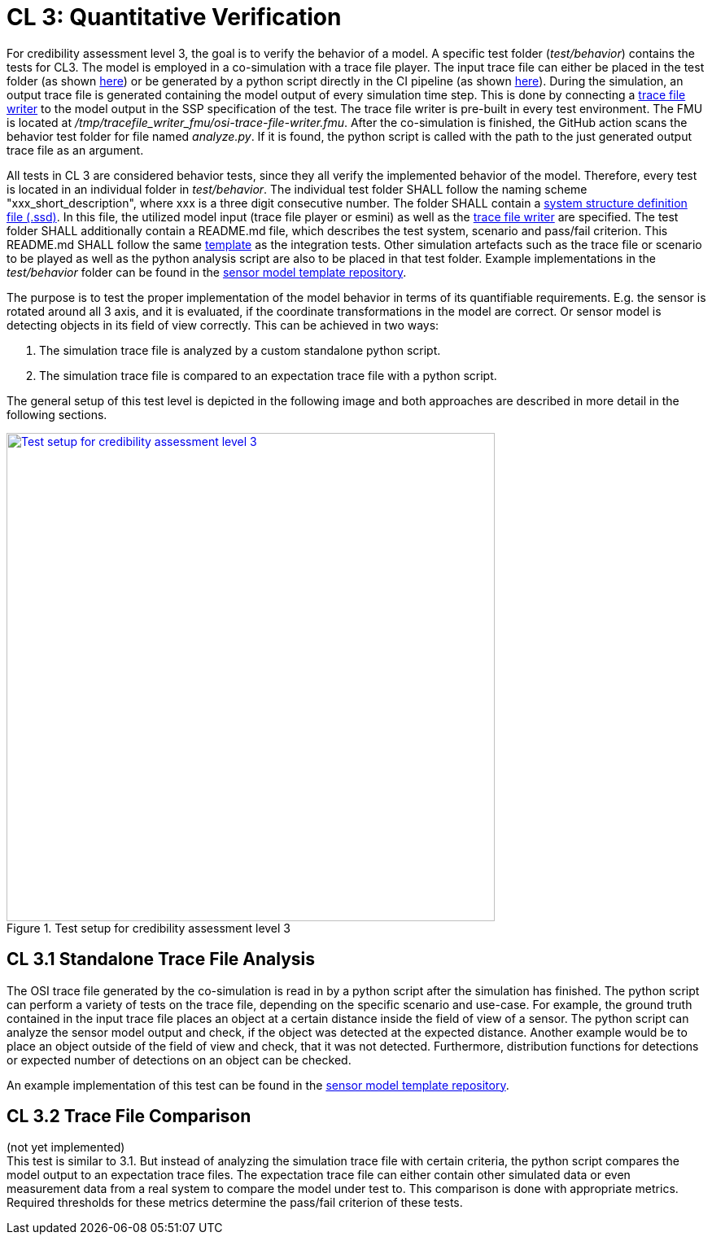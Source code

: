 # CL 3: Quantitative Verification

For credibility assessment level 3, the goal is to verify the behavior of a model.
A specific test folder (_test/behavior_) contains the tests for CL3.
The model is employed in a co-simulation with a trace file player.
The input trace file can either be placed in the test folder (as shown https://github.com/openMSL/sl-1-0-sensor-model-repository-template/tree/main/test/behavior/001_detected_object[here]) or be generated by a python script directly in the CI pipeline (as shown https://github.com/openMSL/sl-1-0-sensor-model-repository-template/tree/main/test/behavior/002_object_outside_fov[here]).
During the simulation, an output trace file is generated containing the model output of every simulation time step.
This is done by connecting a https://github.com/openMSL/sl-5-6-osi-trace-file-writer[trace file writer] to the model output in the SSP specification of the test.
The trace file writer is pre-built in every test environment.
The FMU is located at _/tmp/tracefile_writer_fmu/osi-trace-file-writer.fmu_.
After the co-simulation is finished, the GitHub action scans the behavior test folder for file named _analyze.py_.
If it is found, the python script is called with the path to the just generated output trace file as an argument.

All tests in CL 3 are considered behavior tests, since they all verify the implemented behavior of the model.
Therefore, every test is located in an individual folder in _test/behavior_.
The individual test folder SHALL follow the naming scheme "xxx_short_description", where xxx is a three digit consecutive number.
The folder SHALL contain a https://ssp-standard.org/publications/SSP10RC1/SystemStructureAndParameterization10RC1.pdf[system structure definition file (.ssd)].
In this file, the utilized model input (trace file player or esmini) as well as the https://github.com/openMSL/sl-5-6-osi-trace-file-writer[trace file writer] are specified.
The test folder SHALL additionally contain a README.md file, which describes the test system, scenario and pass/fail criterion.
This README.md SHALL follow the same https://github.com/openMSL/.github/blob/main/doc/integration_test_readme_template.md[template] as the integration tests.
Other simulation artefacts such as the trace file or scenario to be played as well as the python analysis script are also to be placed in that test folder.
Example implementations in the _test/behavior_ folder can be found in the https://github.com/openMSL/sl-1-0-sensor-model-repository-template/tree/main/test/behavior/[sensor model template repository].

The purpose is to test the proper implementation of the model behavior in terms of its quantifiable requirements.
E.g. the sensor is rotated around all 3 axis, and it is evaluated, if the coordinate transformations in the model are correct.
Or sensor model is detecting objects in its field of view correctly.
This can be achieved in two ways:

1. The simulation trace file is analyzed by a custom standalone python script.
2. The simulation trace file is compared to an expectation trace file with a python script.

The general setup of this test level is depicted in the following image and both approaches are described in more detail in the following sections.

.Test setup for credibility assessment level 3
[#img-cl3_test,link=_images/cl3_test.svg]
image::cl3_test.svg[Test setup for credibility assessment level 3,600]

## CL 3.1 Standalone Trace File Analysis

The OSI trace file generated by the co-simulation is read in by a python script after the simulation has finished.
The python script can perform a variety of tests on the trace file, depending on the specific scenario and use-case.
For example, the ground truth contained in the input trace file places an object at a certain distance inside the field of view of a sensor.
The python script can analyze the sensor model output and check, if the object was detected at the expected distance.
Another example would be to place an object outside of the field of view and check, that it was not detected.
Furthermore, distribution functions for detections or expected number of detections on an object can be checked.

An example implementation of this test can be found in the https://github.com/openMSL/sl-1-0-sensor-model-repository-template/tree/main/test/behavior/001_detected_object[sensor model template repository].

## CL 3.2 Trace File Comparison

(not yet implemented) +
This test is similar to 3.1.
But instead of analyzing the simulation trace file with certain criteria, the python script compares the model output to an expectation trace files.
The expectation trace file can either contain other simulated data or even measurement data from a real system to compare the model under test to.
This comparison is done with appropriate metrics.
Required thresholds for these metrics determine the pass/fail criterion of these tests.